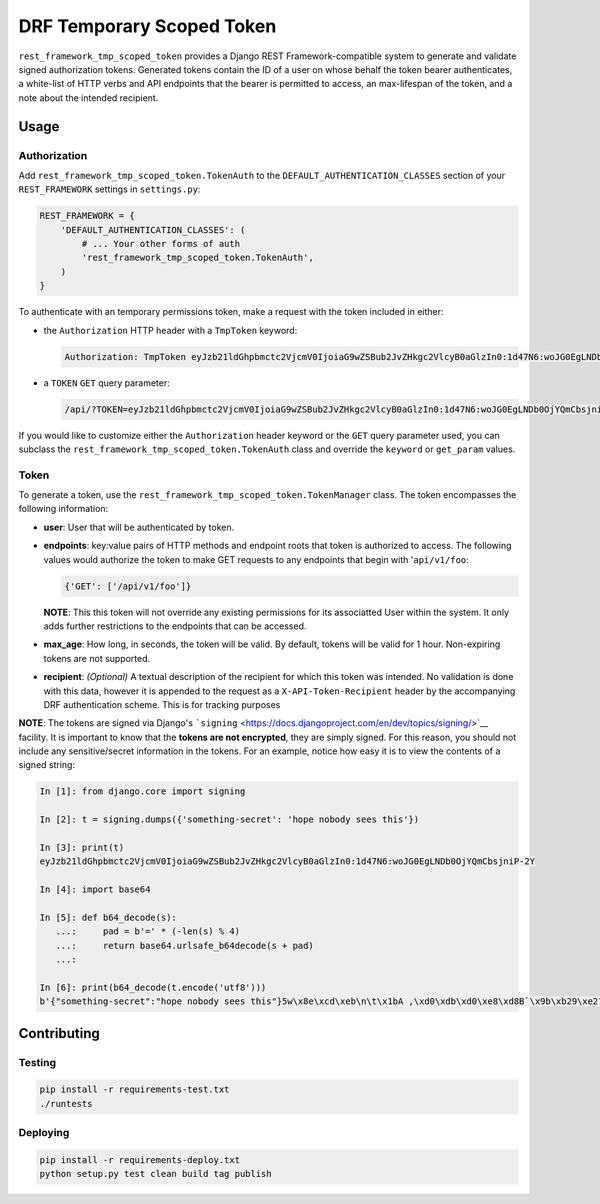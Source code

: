 DRF Temporary Scoped Token
==========================

|Build Status| |Requirements Status|

``rest_framework_tmp_scoped_token`` provides a Django REST
Framework-compatible system to generate and validate signed
authorization tokens. Generated tokens contain the ID of a user on whose
behalf the token bearer authenticates, a white-list of HTTP verbs and
API endpoints that the bearer is permitted to access, an max-lifespan of
the token, and a note about the intended recipient.

Usage
-----

Authorization
~~~~~~~~~~~~~

Add ``rest_framework_tmp_scoped_token.TokenAuth`` to the
``DEFAULT_AUTHENTICATION_CLASSES`` section of your ``REST_FRAMEWORK``
settings in ``settings.py``:

.. code:: python

    REST_FRAMEWORK = {
        'DEFAULT_AUTHENTICATION_CLASSES': (
            # ... Your other forms of auth
            'rest_framework_tmp_scoped_token.TokenAuth',
        )
    }

To authenticate with an temporary permissions token, make a request with
the token included in either:

-  the ``Authorization`` HTTP header with a ``TmpToken`` keyword:

   .. code:: http

       Authorization: TmpToken eyJzb21ldGhpbmctc2VjcmV0IjoiaG9wZSBub2JvZHkgc2VlcyB0aGlzIn0:1d47N6:woJG0EgLNDb0OjYQmCbsjniP-2Y

-  a ``TOKEN`` ``GET`` query parameter:

   .. code:: http

       /api/?TOKEN=eyJzb21ldGhpbmctc2VjcmV0IjoiaG9wZSBub2JvZHkgc2VlcyB0aGlzIn0:1d47N6:woJG0EgLNDb0OjYQmCbsjniP-2Y

If you would like to customize either the ``Authorization`` header
keyword or the ``GET`` query parameter used, you can subclass the
``rest_framework_tmp_scoped_token.TokenAuth`` class and override the
``keyword`` or ``get_param`` values.

Token
~~~~~

To generate a token, use the
``rest_framework_tmp_scoped_token.TokenManager`` class. The token
encompasses the following information:

-  **user**: User that will be authenticated by token.
-  **endpoints**: key:value pairs of HTTP methods and endpoint roots
   that token is authorized to access. The following values would
   authorize the token to make GET requests to any endpoints that begin
   with '``api/v1/foo``:

   .. code:: python

       {'GET': ['/api/v1/foo']}

   **NOTE**: This this token will not override any existing permissions
   for its associatted User within the system. It only adds further
   restrictions to the endpoints that can be accessed.
-  **max\_age**: How long, in seconds, the token will be valid. By
   default, tokens will be valid for 1 hour. Non-expiring tokens are not
   supported.
-  **recipient**: *(Optional)* A textual description of the recipient
   for which this token was intended. No validation is done with this
   data, however it is appended to the request as a
   ``X-API-Token-Recipient`` header by the accompanying DRF
   authentication scheme. This is for tracking purposes

**NOTE**: The tokens are signed via Django's
```signing`` <https://docs.djangoproject.com/en/dev/topics/signing/>`__
facility. It is important to know that the **tokens are not encrypted**,
they are simply signed. For this reason, you should not include any
sensitive/secret information in the tokens. For an example, notice how
easy it is to view the contents of a signed string:

.. code:: python

    In [1]: from django.core import signing

    In [2]: t = signing.dumps({'something-secret': 'hope nobody sees this'})

    In [3]: print(t)
    eyJzb21ldGhpbmctc2VjcmV0IjoiaG9wZSBub2JvZHkgc2VlcyB0aGlzIn0:1d47N6:woJG0EgLNDb0OjYQmCbsjniP-2Y

    In [4]: import base64

    In [5]: def b64_decode(s):
       ...:     pad = b'=' * (-len(s) % 4)
       ...:     return base64.urlsafe_b64decode(s + pad)
       ...:

    In [6]: print(b64_decode(t.encode('utf8')))
    b'{"something-secret":"hope nobody sees this"}5w\x8e\xcd\xeb\n\t\x1bA ,\xd0\xdb\xd0\xe8\xd8B`\x9b\xb29\xe2?\xed\x98'

Contributing
------------

Testing
~~~~~~~

.. code:: bash

    pip install -r requirements-test.txt
    ./runtests

Deploying
~~~~~~~~~

.. code:: bash

    pip install -r requirements-deploy.txt
    python setup.py test clean build tag publish

.. |Build Status| image:: https://travis-ci.org/Cadasta/drf-tmp-scoped-token.svg?branch=master
   :target: https://travis-ci.org/Cadasta/drf-tmp-scoped-token
.. |Requirements Status| image:: https://requires.io/github/Cadasta/drf-tmp-scoped-token/requirements.svg?branch=master
   :target: https://requires.io/github/Cadasta/drf-tmp-scoped-token/requirements/?branch=master


